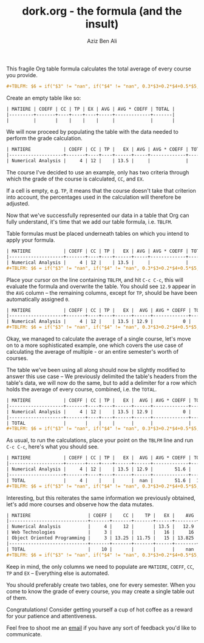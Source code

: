 #+TITLE: dork.org - the formula (and the insult)
#+AUTHOR: Aziz Ben Ali
#+EXPORT_FILE_NAME: index
#+HTML_HEAD: <link href="https://grtcdr.tn/stylesheets/main.css" rel="stylesheet"></link>
#+HTML_HEAD: <link rel="icon" type="image/x-icon" href="https://avatars.githubusercontent.com/u/103789781">

This fragile Org table formula calculates the total average of every
course you provide.

#+BEGIN_SRC org
#+TBLFM: $6 = if("$3" != "nan", if("$4" != "nan", 0.3*$3+0.2*$4+0.5*$5, 0.4*$3+0.6*$5), if("$4" == "nan", $5, 0.3*$4+0.7*$5));E::@>$2=vsum(@I..II)::$7=$2*$6::@>$7=vsum(@I..II)::@>$8=@>$7/@>$2
#+END_SRC

Create an empty table like so:

#+BEGIN_SRC org
| MATIERE | COEFF | CC | TP | EX | AVG | AVG * COEFF | TOTAL |
|---------+-------+----+----+----+-----+-------------+-------|
|         |       |    |    |    |     |             |       |
#+END_SRC

We will now proceed by populating the table with the data needed to
perform the grade calculation.

#+BEGIN_SRC org 
| MATIERE            | COEFF | CC | TP |   EX | AVG | AVG * COEFF | TOTAL |
|--------------------+-------+----+----+------+-----+-------------+-------|
| Numerical Analysis |     4 | 12 |    | 13.5 |     |             |       |
#+END_SRC

The course I've decided to use an example, only has two criteria
through which the grade of the course is calculated, ~CC~, and ~EX~.

If a cell is empty, e.g. ~TP~, it means that the course doesn't take
that criterion into account, the percentages used in the calculation
will therefore be adjusted.

Now that we've successfully represented our data in a table that Org
can fully understand, it's time that we add our table formula,
i.e. ~TBLFM~.

Table formulas must be placed underneath tables on which you intend to
apply your formula.

#+BEGIN_SRC org
| MATIERE            | COEFF | CC | TP |   EX | AVG | AVG * COEFF | TOTAL |
|--------------------+-------+----+----+------+-----+-------------+-------|
| Numerical Analysis |     4 | 12 |    | 13.5 |     |             |       |
#+TBLFM: $6 = if("$3" != "nan", if("$4" != "nan", 0.3*$3+0.2*$4+0.5*$5, 0.4*$3+0.6*$5), if("$4" == "nan", $5, 0.3*$4+0.7*$5));E::@>$2=vsum(@I..II)::$7=$2*$6::@>$7=vsum(@I..II)::@>$8=@>$7/@>$2
#+END_SRC

Place your cursor on the line containing ~TBLFM~, and hit =C-c C-c=,
this will evaluate the formula and overwrite the table. You should see
~12.9~ appear in the ~AVG~ column -- the remaining columns, except for
~TP~, should be have been automatically assigned ~0~.

#+BEGIN_SRC org
| MATIERE            | COEFF | CC | TP |   EX |  AVG | AVG * COEFF | TOTAL |
|--------------------+-------+----+----+------+------+-------------+-------|
| Numerical Analysis |     4 | 12 |    | 13.5 | 12.9 |           0 |     0 |
#+TBLFM: $6 = if("$3" != "nan", if("$4" != "nan", 0.3*$3+0.2*$4+0.5*$5, 0.4*$3+0.6*$5), if("$4" == "nan", $5, 0.3*$4+0.7*$5));E::@>$2=vsum(@I..II)::$7=$2*$6::@>$7=vsum(@I..II)::@>$8=@>$7/@>$2
#+END_SRC

Okay, we managed to calculate the average of a single course, let's
move on to a more sophisticated example, one which covers the use case
of calculating the average of multiple - or an entire semester's worth
of courses.

The table we've been using all along should now be slightly modified
to answer this use case -- We previously delimited the table's headers
from the table's data, we will now do the same, but to add a delimiter
for a row which holds the average of every course, combined, i.e. the
~TOTAL~.

#+BEGIN_SRC org
| MATIERE            | COEFF | CC | TP |   EX |  AVG | AVG * COEFF | TOTAL |
|--------------------+-------+----+----+------+------+-------------+-------|
| Numerical Analysis |     4 | 12 |    | 13.5 | 12.9 |           0 |     0 |
|--------------------+-------+----+----+------+------+-------------+-------|
| TOTAL              |       |    |    |      |      |             |       |
#+TBLFM: $6 = if("$3" != "nan", if("$4" != "nan", 0.3*$3+0.2*$4+0.5*$5, 0.4*$3+0.6*$5), if("$4" == "nan", $5, 0.3*$4+0.7*$5));E::@>$2=vsum(@I..II)::$7=$2*$6::@>$7=vsum(@I..II)::@>$8=@>$7/@>$2
#+END_SRC

As usual, to run the calculations, place your point on the ~TBLFM~
line and run =C-c C-c=, here's what you should see.

#+BEGIN_SRC org
| MATIERE            | COEFF | CC | TP |   EX |  AVG | AVG * COEFF | TOTAL |
|--------------------+-------+----+----+------+------+-------------+-------|
| Numerical Analysis |     4 | 12 |    | 13.5 | 12.9 |        51.6 |     0 |
|--------------------+-------+----+----+------+------+-------------+-------|
| TOTAL              |     4 |    |    |      |  nan |        51.6 |  12.9 |
#+TBLFM: $6 = if("$3" != "nan", if("$4" != "nan", 0.3*$3+0.2*$4+0.5*$5, 0.4*$3+0.6*$5), if("$4" == "nan", $5, 0.3*$4+0.7*$5));E::@>$2=vsum(@I..II)::$7=$2*$6::@>$7=vsum(@I..II)::@>$8=@>$7/@>$2
#+END_SRC

Interesting, but this reiterates the same information we previously
obtained, let's add more courses and observe how the data mutates.

#+BEGIN_SRC org
| MATIERE                     | COEFF |    CC |    TP |   EX |    AVG | AVG * COEFF |   TOTAL |
|-----------------------------+-------+-------+-------+------+--------+-------------+---------|
| Numerical Analysis          |     4 |    12 |       | 13.5 |   12.9 |        51.6 |       0 |
| Web Technologies            |     3 |       |       |   16 |     16 |          48 |         |
| Object Oriented Programming |     3 | 13.25 | 11.75 |   15 | 13.825 |      41.475 |         |
|-----------------------------+-------+-------+-------+------+--------+-------------+---------|
| TOTAL                       |    10 |       |       |      |    nan |     141.075 | 14.1075 |
#+TBLFM: $6 = if("$3" != "nan", if("$4" != "nan", 0.3*$3+0.2*$4+0.5*$5, 0.4*$3+0.6*$5), if("$4" == "nan", $5, 0.3*$4+0.7*$5));E::@>$2=vsum(@I..II)::$7=$2*$6::@>$7=vsum(@I..II)::@>$8=@>$7/@>$2
#+END_SRC

Keep in mind, the only columns we need to populate are ~MATIERE~,
~COEFF~, ~CC~, ~TP~ and ~EX~ -- Everything else is automated.

You should preferably create two tables, one for every semester. When
you come to know the grade of every course, you may create a single
table out of them.

Congratulations! Consider getting yourself a cup of hot coffee as a
reward for your patience and attentiveness.

Feel free to shoot me an [[mailto:tahaaziz.benali@esprit.tn][email]] if you have any sort of feedback you'd
like to communicate.
